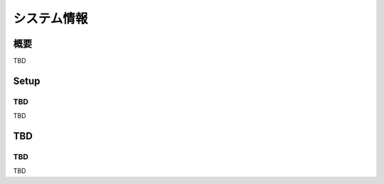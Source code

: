 ============
システム情報
============

概要
====

TBD

Setup
=============

TBD
--------------

TBD

|image0|

TBD
============

TBD
----------

TBD

.. |image0| image:: ../../../resources/images/en/10.0/admin/systeminfo-1.png
